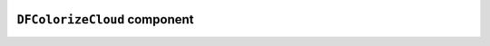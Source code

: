 .. image:: ../src/gh/components/DF_colorize_cloud/icon.png
    :align: left
    :width: 40px

``DFColorizeCloud`` component
=================================

.. ghcomponent_to_rst:: ../src/gh/components/DF_colorize_cloud